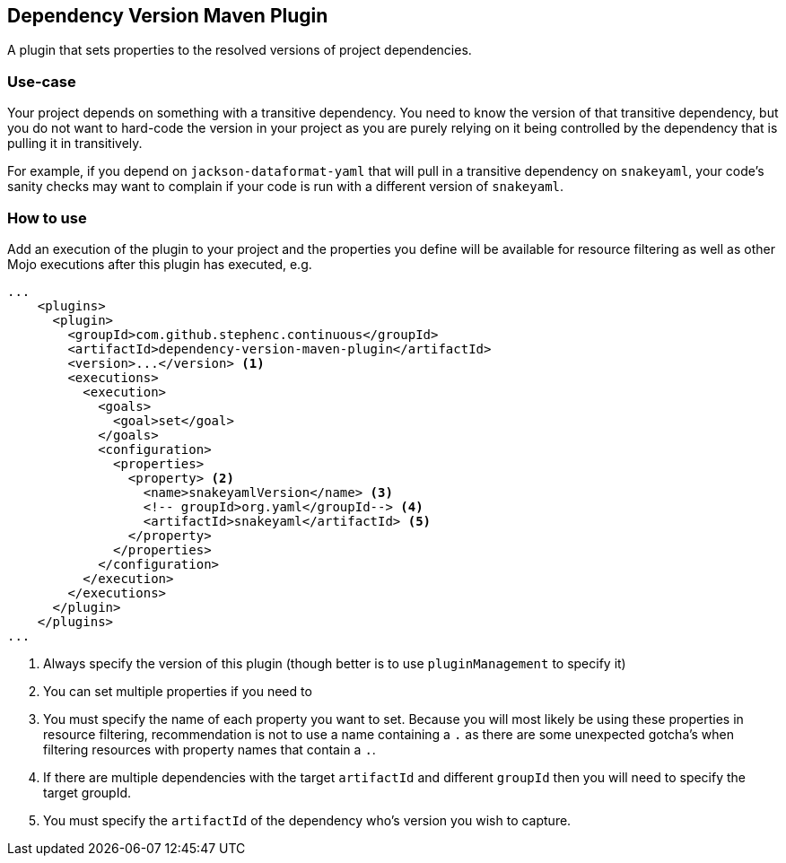 == Dependency Version Maven Plugin

A plugin that sets properties to the resolved versions of project dependencies.

=== Use-case

Your project depends on something with a transitive dependency.
You need to know the version of that transitive dependency, but you do not want to hard-code the version in your project as you are purely relying on it being controlled by the dependency that is pulling it in transitively.

For example, if you depend on `jackson-dataformat-yaml` that will pull in a transitive dependency on `snakeyaml`, your code's sanity checks may want to complain if your code is run with a different version of `snakeyaml`.

=== How to use

Add an execution of the plugin to your project and the properties you define will be available for resource filtering as well as other Mojo executions after this plugin has executed, e.g.

[source,xml]
----
...
    <plugins>
      <plugin>
        <groupId>com.github.stephenc.continuous</groupId>
        <artifactId>dependency-version-maven-plugin</artifactId>
        <version>...</version> <1>
        <executions>
          <execution>
            <goals>
              <goal>set</goal>
            </goals>
            <configuration>
              <properties>
                <property> <2>
                  <name>snakeyamlVersion</name> <3>
                  <!-- groupId>org.yaml</groupId--> <4>
                  <artifactId>snakeyaml</artifactId> <5>
                </property>
              </properties>
            </configuration>
          </execution>
        </executions>
      </plugin>
    </plugins>
...
----
<1> Always specify the version of this plugin (though better is to use `pluginManagement` to specify it)
<2> You can set multiple properties if you need to
<3> You must specify the name of each property you want to set.
Because you will most likely be using these properties in resource filtering, recommendation is not to use a name containing a `.` as there are some unexpected gotcha's when filtering resources with property names that contain a `.`.
<4> If there are multiple dependencies with the target `artifactId` and different `groupId` then you will need to specify the target groupId.
<5> You must specify the `artifactId` of the dependency who's version you wish to capture.
